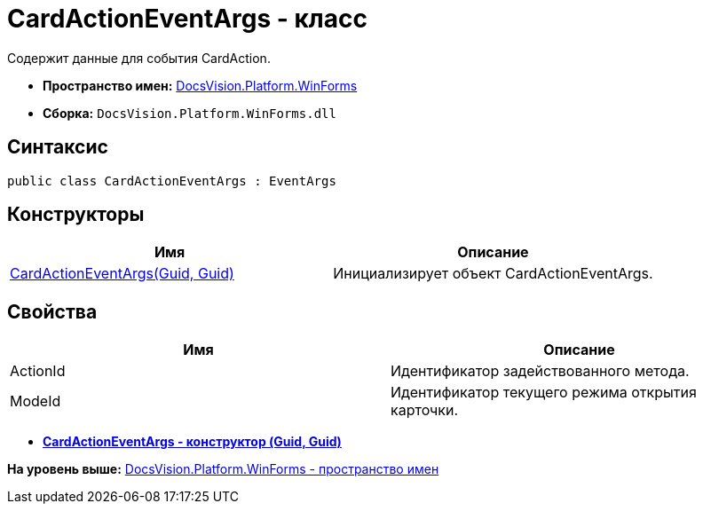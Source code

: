 = CardActionEventArgs - класс

Содержит данные для события CardAction.

* [.keyword]*Пространство имен:* xref:WinForms_NS.adoc[DocsVision.Platform.WinForms]
* [.keyword]*Сборка:* [.ph .filepath]`DocsVision.Platform.WinForms.dll`

== Синтаксис

[source,pre,codeblock,language-csharp]
----
public class CardActionEventArgs : EventArgs
----

== Конструкторы

[cols=",",options="header",]
|===
|Имя |Описание
|xref:CardActionEventArgs_CT.adoc[CardActionEventArgs(Guid, Guid)] |Инициализирует объект CardActionEventArgs.
|===

== Свойства

[cols=",",options="header",]
|===
|Имя |Описание
|ActionId |Идентификатор задействованного метода.
|ModeId |Идентификатор текущего режима открытия карточки.
|===

* *xref:../../../../api/DocsVision/Platform/WinForms/CardActionEventArgs_CT.adoc[CardActionEventArgs - конструктор (Guid, Guid)]* +

*На уровень выше:* xref:../../../../api/DocsVision/Platform/WinForms/WinForms_NS.adoc[DocsVision.Platform.WinForms - пространство имен]
